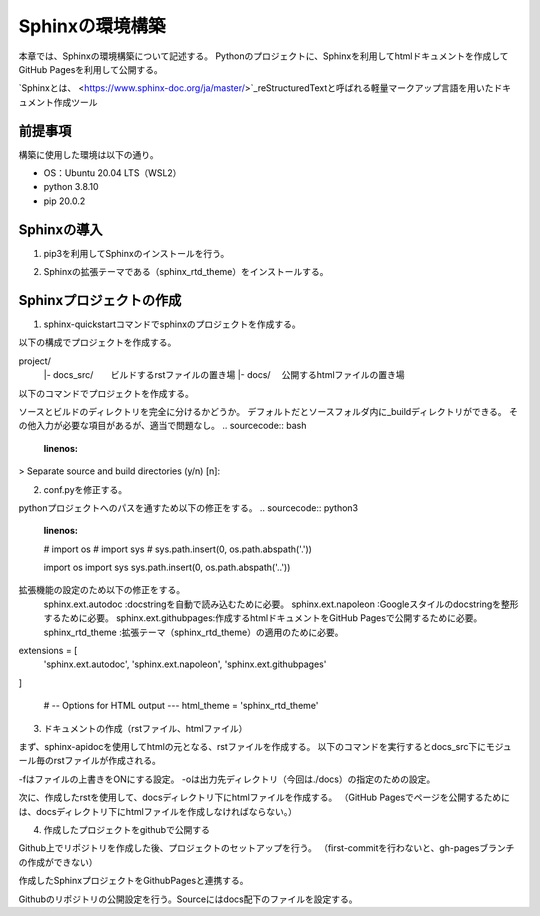Sphinxの環境構築
================
本章では、Sphinxの環境構築について記述する。
Pythonのプロジェクトに、Sphinxを利用してhtmlドキュメントを作成してGitHub Pagesを利用して公開する。

`Sphinxとは、 <https://www.sphinx-doc.org/ja/master/>`_reStructuredTextと呼ばれる軽量マークアップ言語を用いたドキュメント作成ツール


前提事項
---------
構築に使用した環境は以下の通り。

* OS：Ubuntu 20.04 LTS（WSL2）
* python 3.8.10
* pip 20.0.2


Sphinxの導入
--------------
1. pip3を利用してSphinxのインストールを行う。

.. sourcecode:: bash
   :linenos:

   $ sudo pip install sphinx

2. Sphinxの拡張テーマである（sphinx_rtd_theme）をインストールする。

.. sourcecode:: bash
   :linenos:

   $ sudo pip install sphinx_rtd_theme

Sphinxプロジェクトの作成
--------------------------
1. sphinx-quickstartコマンドでsphinxのプロジェクトを作成する。

以下の構成でプロジェクトを作成する。

::

project/
 |- docs_src/　　ビルドするrstファイルの置き場
 |- docs/      　公開するhtmlファイルの置き場
 

以下のコマンドでプロジェクトを作成する。

.. sourcecode:: bash
   :linenos:

   $ sphinx-quickstart docs_src

ソースとビルドのディレクトリを完全に分けるかどうか。
デフォルトだとソースフォルダ内に_buildディレクトリができる。
その他入力が必要な項目があるが、適当で問題なし。
.. sourcecode:: bash
   :linenos:

> Separate source and build directories (y/n) [n]:

2. conf.pyを修正する。

pythonプロジェクトへのパスを通すため以下の修正をする。
.. sourcecode:: python3
   :linenos:

   # import os
   # import sys
   # sys.path.insert(0, os.path.abspath('.'))

   import os
   import sys
   sys.path.insert(0, os.path.abspath('..'))

拡張機能の設定のため以下の修正をする。
  sphinx.ext.autodoc    :docstringを自動で読み込むために必要。
  sphinx.ext.napoleon   :Googleスタイルのdocstringを整形するために必要。
  sphinx.ext.githubpages:作成するhtmlドキュメントをGitHub Pagesで公開するために必要。
  sphinx_rtd_theme      :拡張テーマ（sphinx_rtd_theme）の適用のために必要。

.. sourcecode:: python3
   :linenos:

extensions = [
    'sphinx.ext.autodoc',
    'sphinx.ext.napoleon',
    'sphinx.ext.githubpages'
]

   # -- Options for HTML output ---
   html_theme = 'sphinx_rtd_theme'

3. ドキュメントの作成（rstファイル、htmlファイル）

まず、sphinx-apidocを使用してhtmlの元となる、rstファイルを作成する。
以下のコマンドを実行するとdocs_src下にモジュール毎のrstファイルが作成される。

.. sourcecode:: bash
   :linenos:

   $ sphinx-apidoc -f -o ./docs_src .

-fはファイルの上書きをONにする設定。
-oは出力先ディレクトリ（今回は./docs）の指定のための設定。

次に、作成したrstを使用して、docsディレクトリ下にhtmlファイルを作成する。
（GitHub Pagesでページを公開するためには、docsディレクトリ下にhtmlファイルを作成しなければならない。）

.. sourcecode:: bash
   :linenos:

   $ sphinx-build -b html ./docs_src ./docs

4. 作成したプロジェクトをgithubで公開する

Github上でリポジトリを作成した後、プロジェクトのセットアップを行う。
（first-commitを行わないと、gh-pagesブランチの作成ができない）

.. sourcecode:: bash
   :linenos:

   $ echo "# test" >> README.md
   $ git init
   $ git add README.md
   $ git commit -m "first commit"
   $ git remote add origin https://github.com/user/xxxxx
   $ git push origin master

作成したSphinxプロジェクトをGithubPagesと連携する。

.. sourcecode:: bash
   :linenos:

   $ git branch gh-pages
   $ git checkout gh-pages
   $ git add .
   $ git commit -m "setup sphinx"
   $ git push origin gh-pages


Githubのリポジトリの公開設定を行う。Sourceにはdocs配下のファイルを設定する。